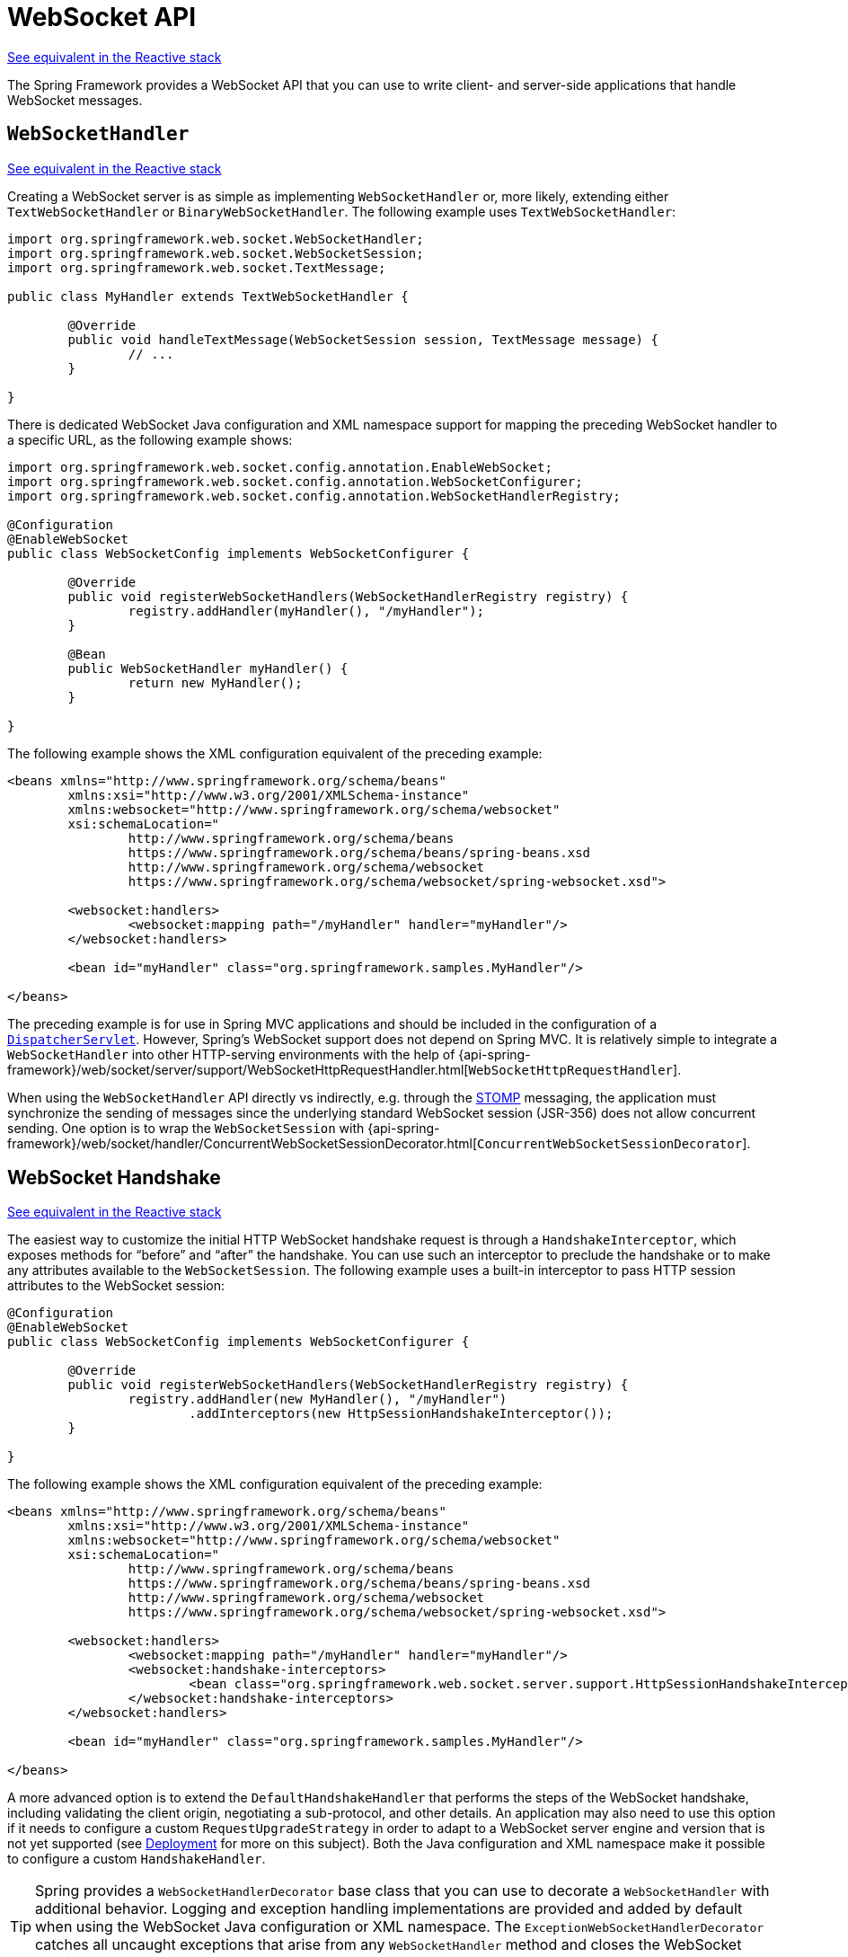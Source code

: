[[websocket-server]]
= WebSocket API

[.small]#xref:web/webflux-websocket.adoc#webflux-websocket-server[See equivalent in the Reactive stack]#

The Spring Framework provides a WebSocket API that you can use to write client- and
server-side applications that handle WebSocket messages.



[[websocket-server-handler]]
== `WebSocketHandler`
[.small]#xref:web/webflux-websocket.adoc#webflux-websocket-server-handler[See equivalent in the Reactive stack]#

Creating a WebSocket server is as simple as implementing `WebSocketHandler` or, more
likely, extending either `TextWebSocketHandler` or `BinaryWebSocketHandler`. The following
example uses `TextWebSocketHandler`:

[source,java,indent=0,subs="verbatim,quotes"]
----
	import org.springframework.web.socket.WebSocketHandler;
	import org.springframework.web.socket.WebSocketSession;
	import org.springframework.web.socket.TextMessage;

	public class MyHandler extends TextWebSocketHandler {

		@Override
		public void handleTextMessage(WebSocketSession session, TextMessage message) {
			// ...
		}

	}
----

There is dedicated WebSocket Java configuration and XML namespace support for mapping the preceding
WebSocket handler to a specific URL, as the following example shows:

[source,java,indent=0,subs="verbatim,quotes"]
----
	import org.springframework.web.socket.config.annotation.EnableWebSocket;
	import org.springframework.web.socket.config.annotation.WebSocketConfigurer;
	import org.springframework.web.socket.config.annotation.WebSocketHandlerRegistry;

	@Configuration
	@EnableWebSocket
	public class WebSocketConfig implements WebSocketConfigurer {

		@Override
		public void registerWebSocketHandlers(WebSocketHandlerRegistry registry) {
			registry.addHandler(myHandler(), "/myHandler");
		}

		@Bean
		public WebSocketHandler myHandler() {
			return new MyHandler();
		}

	}
----

The following example shows the XML configuration equivalent of the preceding example:

[source,xml,indent=0,subs="verbatim,quotes,attributes"]
----
	<beans xmlns="http://www.springframework.org/schema/beans"
		xmlns:xsi="http://www.w3.org/2001/XMLSchema-instance"
		xmlns:websocket="http://www.springframework.org/schema/websocket"
		xsi:schemaLocation="
			http://www.springframework.org/schema/beans
			https://www.springframework.org/schema/beans/spring-beans.xsd
			http://www.springframework.org/schema/websocket
			https://www.springframework.org/schema/websocket/spring-websocket.xsd">

		<websocket:handlers>
			<websocket:mapping path="/myHandler" handler="myHandler"/>
		</websocket:handlers>

		<bean id="myHandler" class="org.springframework.samples.MyHandler"/>

	</beans>
----

The preceding example is for use in Spring MVC applications and should be included
in the configuration of a xref:web/webmvc/mvc-servlet.adoc[`DispatcherServlet`]. However, Spring's
WebSocket support does not depend on Spring MVC. It is relatively simple to
integrate a `WebSocketHandler` into other HTTP-serving environments with the help of
{api-spring-framework}/web/socket/server/support/WebSocketHttpRequestHandler.html[`WebSocketHttpRequestHandler`].

When using the `WebSocketHandler` API directly vs indirectly, e.g. through the
xref:web/websocket/stomp.adoc[STOMP] messaging, the application must synchronize the sending of messages
since the underlying standard WebSocket session (JSR-356) does not allow concurrent
sending. One option is to wrap the `WebSocketSession` with
{api-spring-framework}/web/socket/handler/ConcurrentWebSocketSessionDecorator.html[`ConcurrentWebSocketSessionDecorator`].



[[websocket-server-handshake]]
== WebSocket Handshake
[.small]#xref:web/webflux-websocket.adoc#webflux-websocket-server-handshake[See equivalent in the Reactive stack]#

The easiest way to customize the initial HTTP WebSocket handshake request is through
a `HandshakeInterceptor`, which exposes methods for "`before`" and "`after`" the handshake.
You can use such an interceptor to preclude the handshake or to make any attributes
available to the `WebSocketSession`. The following example uses a built-in interceptor
to pass HTTP session attributes to the WebSocket session:

[source,java,indent=0,subs="verbatim,quotes"]
----
	@Configuration
	@EnableWebSocket
	public class WebSocketConfig implements WebSocketConfigurer {

		@Override
		public void registerWebSocketHandlers(WebSocketHandlerRegistry registry) {
			registry.addHandler(new MyHandler(), "/myHandler")
				.addInterceptors(new HttpSessionHandshakeInterceptor());
		}

	}
----

The following example shows the XML configuration equivalent of the preceding example:

[source,xml,indent=0,subs="verbatim,quotes,attributes"]
----
	<beans xmlns="http://www.springframework.org/schema/beans"
		xmlns:xsi="http://www.w3.org/2001/XMLSchema-instance"
		xmlns:websocket="http://www.springframework.org/schema/websocket"
		xsi:schemaLocation="
			http://www.springframework.org/schema/beans
			https://www.springframework.org/schema/beans/spring-beans.xsd
			http://www.springframework.org/schema/websocket
			https://www.springframework.org/schema/websocket/spring-websocket.xsd">

		<websocket:handlers>
			<websocket:mapping path="/myHandler" handler="myHandler"/>
			<websocket:handshake-interceptors>
				<bean class="org.springframework.web.socket.server.support.HttpSessionHandshakeInterceptor"/>
			</websocket:handshake-interceptors>
		</websocket:handlers>

		<bean id="myHandler" class="org.springframework.samples.MyHandler"/>

	</beans>
----

A more advanced option is to extend the `DefaultHandshakeHandler` that performs
the steps of the WebSocket handshake, including validating the client origin,
negotiating a sub-protocol, and other details. An application may also need to use this
option if it needs to configure a custom `RequestUpgradeStrategy` in order to
adapt to a WebSocket server engine and version that is not yet supported
(see xref:web/websocket/server.adoc#websocket-server-deployment[Deployment] for more on this subject).
Both the Java configuration and XML namespace make it possible to configure a custom
`HandshakeHandler`.


TIP: Spring provides a `WebSocketHandlerDecorator` base class that you can use to decorate
a `WebSocketHandler` with additional behavior. Logging and exception handling
implementations are provided and added by default when using the WebSocket Java configuration
or XML namespace. The `ExceptionWebSocketHandlerDecorator` catches all uncaught
exceptions that arise from any `WebSocketHandler` method and closes the WebSocket
session with status `1011`, which indicates a server error.



[[websocket-server-deployment]]
== Deployment

The Spring WebSocket API is easy to integrate into a Spring MVC application where
the `DispatcherServlet` serves both HTTP WebSocket handshake and other
HTTP requests. It is also easy to integrate into other HTTP processing scenarios
by invoking `WebSocketHttpRequestHandler`. This is convenient and easy to
understand. However, special considerations apply with regards to JSR-356 runtimes.

The Jakarta WebSocket API (JSR-356) provides two deployment mechanisms. The first
involves a Servlet container classpath scan (a Servlet 3 feature) at startup.
The other is a registration API to use at Servlet container initialization.
Neither of these mechanism makes it possible to use a single "`front controller`"
for all HTTP processing -- including WebSocket handshake and all other HTTP
requests -- such as Spring MVC's `DispatcherServlet`.

This is a significant limitation of JSR-356 that Spring's WebSocket support addresses with
server-specific `RequestUpgradeStrategy` implementations even when running in a JSR-356 runtime.
Such strategies currently exist for Tomcat, Jetty, GlassFish, WebLogic, WebSphere, and Undertow
(and WildFly). As of Jakarta WebSocket 2.1, a standard request upgrade strategy is available
which Spring chooses on Jakarta EE 10 based web containers such as Tomcat 10.1 and Jetty 12.

A secondary consideration is that Servlet containers with JSR-356 support are expected
to perform a `ServletContainerInitializer` (SCI) scan that can slow down application
startup -- in some cases, dramatically. If a significant impact is observed after an
upgrade to a Servlet container version with JSR-356 support, it should
be possible to selectively enable or disable web fragments (and SCI scanning)
through the use of the `<absolute-ordering />` element in `web.xml`, as the following example shows:

[source,xml,indent=0,subs="verbatim,quotes,attributes"]
----
	<web-app xmlns="https://jakarta.ee/xml/ns/jakartaee"
		xmlns:xsi="http://www.w3.org/2001/XMLSchema-instance"
		xsi:schemaLocation="
			https://jakarta.ee/xml/ns/jakartaee
			https://jakarta.ee/xml/ns/jakartaee/web-app_5_0.xsd"
		version="5.0">

		<absolute-ordering/>

	</web-app>
----

You can then selectively enable web fragments by name, such as Spring's own
`SpringServletContainerInitializer` that provides support for the Servlet 3
Java initialization API. The following example shows how to do so:

[source,xml,indent=0,subs="verbatim,quotes,attributes"]
----
	<web-app xmlns="https://jakarta.ee/xml/ns/jakartaee"
		xmlns:xsi="http://www.w3.org/2001/XMLSchema-instance"
		xsi:schemaLocation="
			https://jakarta.ee/xml/ns/jakartaee
			https://jakarta.ee/xml/ns/jakartaee/web-app_5_0.xsd"
		version="5.0">

		<absolute-ordering>
			<name>spring_web</name>
		</absolute-ordering>

	</web-app>
----



[[websocket-server-runtime-configuration]]
== Server Configuration
[.small]#xref:web/webflux-websocket.adoc#webflux-websocket-server-config[See equivalent in the Reactive stack]#

Each underlying WebSocket engine exposes configuration properties that control
runtime characteristics, such as the size of message buffer sizes, idle timeout,
and others.

For Tomcat, WildFly, and GlassFish, you can add a `ServletServerContainerFactoryBean` to your
WebSocket Java config, as the following example shows:

[source,java,indent=0,subs="verbatim,quotes"]
----
	@Configuration
	@EnableWebSocket
	public class WebSocketConfig implements WebSocketConfigurer {

		@Bean
		public ServletServerContainerFactoryBean createWebSocketContainer() {
			ServletServerContainerFactoryBean container = new ServletServerContainerFactoryBean();
			container.setMaxTextMessageBufferSize(8192);
			container.setMaxBinaryMessageBufferSize(8192);
			return container;
		}

	}
----

The following example shows the XML configuration equivalent of the preceding example:

[source,xml,indent=0,subs="verbatim,quotes,attributes"]
----
	<beans xmlns="http://www.springframework.org/schema/beans"
		xmlns:xsi="http://www.w3.org/2001/XMLSchema-instance"
		xmlns:websocket="http://www.springframework.org/schema/websocket"
		xsi:schemaLocation="
			http://www.springframework.org/schema/beans
			https://www.springframework.org/schema/beans/spring-beans.xsd
			http://www.springframework.org/schema/websocket
			https://www.springframework.org/schema/websocket/spring-websocket.xsd">

		<bean class="org.springframework...ServletServerContainerFactoryBean">
			<property name="maxTextMessageBufferSize" value="8192"/>
			<property name="maxBinaryMessageBufferSize" value="8192"/>
		</bean>

	</beans>
----

NOTE: For client-side WebSocket configuration, you should use `WebSocketContainerFactoryBean`
(XML) or `ContainerProvider.getWebSocketContainer()` (Java configuration).

For Jetty, you need to supply a `Consumer` callback to configure the WebSocket server. For example:

[source,java,indent=0,subs="verbatim,quotes"]
----
	@Configuration
	@EnableWebSocket
	public class WebSocketConfig implements WebSocketConfigurer {

		@Override
		public void registerWebSocketHandlers(WebSocketHandlerRegistry registry) {

			JettyRequestUpgradeStrategy upgradeStrategy = new JettyRequestUpgradeStrategy();
			upgradeStrategy.addWebSocketConfigurer(configurable -> {
					policy.setInputBufferSize(8192);
					policy.setIdleTimeout(600000);
			});

			registry.addHandler(echoWebSocketHandler(),
				"/echo").setHandshakeHandler(new DefaultHandshakeHandler(upgradeStrategy));
		}

	}
----




[[websocket-server-allowed-origins]]
== Allowed Origins
[.small]#xref:web/webflux-websocket.adoc#webflux-websocket-server-cors[See equivalent in the Reactive stack]#

As of Spring Framework 4.1.5, the default behavior for WebSocket and SockJS is to accept
only same-origin requests. It is also possible to allow all or a specified list of origins.
This check is mostly designed for browser clients. Nothing prevents other types
of clients from modifying the `Origin` header value (see
https://tools.ietf.org/html/rfc6454[RFC 6454: The Web Origin Concept] for more details).

The three possible behaviors are:

 * Allow only same-origin requests (default): In this mode, when SockJS is enabled, the
   Iframe HTTP response header `X-Frame-Options` is set to `SAMEORIGIN`, and JSONP
   transport is disabled, since it does not allow checking the origin of a request.
   As a consequence, IE6 and IE7 are not supported when this mode is enabled.
 * Allow a specified list of origins: Each allowed origin must start with `http://`
   or `https://`. In this mode, when SockJS is enabled, IFrame transport is disabled.
   As a consequence, IE6 through IE9 are not supported when this
   mode is enabled.
 * Allow all origins: To enable this mode, you should provide `{asterisk}` as the allowed origin
   value. In this mode, all transports are available.

You can configure WebSocket and SockJS allowed origins, as the following example shows:

[source,java,indent=0,subs="verbatim,quotes"]
----
	import org.springframework.web.socket.config.annotation.EnableWebSocket;
	import org.springframework.web.socket.config.annotation.WebSocketConfigurer;
	import org.springframework.web.socket.config.annotation.WebSocketHandlerRegistry;

	@Configuration
	@EnableWebSocket
	public class WebSocketConfig implements WebSocketConfigurer {

		@Override
		public void registerWebSocketHandlers(WebSocketHandlerRegistry registry) {
			registry.addHandler(myHandler(), "/myHandler").setAllowedOrigins("https://mydomain.com");
		}

		@Bean
		public WebSocketHandler myHandler() {
			return new MyHandler();
		}

	}
----

The following example shows the XML configuration equivalent of the preceding example:

[source,xml,indent=0,subs="verbatim,quotes,attributes"]
----
	<beans xmlns="http://www.springframework.org/schema/beans"
		xmlns:xsi="http://www.w3.org/2001/XMLSchema-instance"
		xmlns:websocket="http://www.springframework.org/schema/websocket"
		xsi:schemaLocation="
			http://www.springframework.org/schema/beans
			https://www.springframework.org/schema/beans/spring-beans.xsd
			http://www.springframework.org/schema/websocket
			https://www.springframework.org/schema/websocket/spring-websocket.xsd">

		<websocket:handlers allowed-origins="https://mydomain.com">
			<websocket:mapping path="/myHandler" handler="myHandler" />
		</websocket:handlers>

		<bean id="myHandler" class="org.springframework.samples.MyHandler"/>

	</beans>
----




